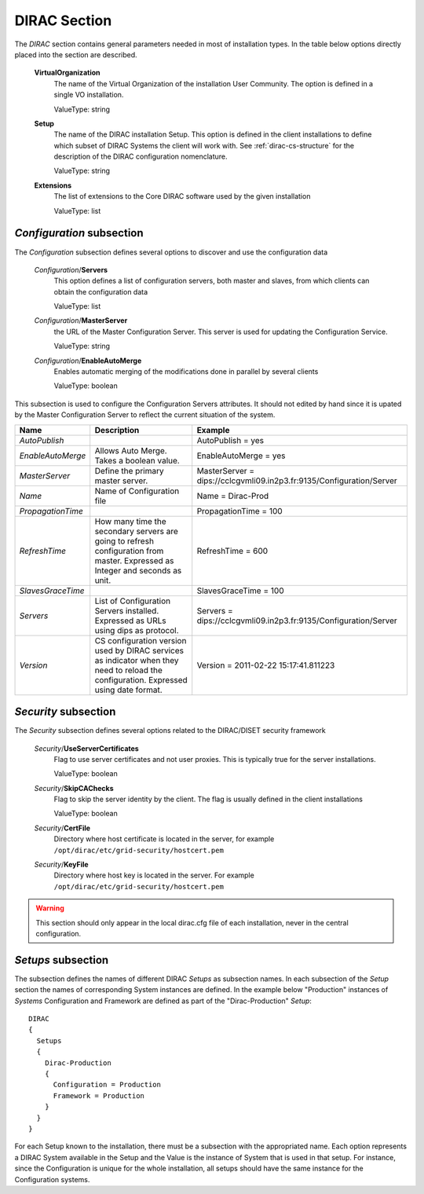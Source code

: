.. _dirac-general-cs:

=====================================
DIRAC Section
=====================================

The *DIRAC* section contains general parameters needed in most of installation types.
In the table below options directly placed into the section are described.

  **VirtualOrganization**
    The name of the Virtual Organization of the installation User Community. The option is defined
    in a single VO installation. 
    
    ValueType: string
  
  **Setup**
    The name of the DIRAC installation Setup. This option is defined in the client installations
    to define which subset of DIRAC Systems the client will work with. See :ref:`dirac-cs-structure`
    for the description of the DIRAC configuration nomenclature.
    
    ValueType: string
    
  **Extensions**
    The list of extensions to the Core DIRAC software used by the given installation
    
    ValueType: list

*Configuration* subsection
----------------------------

The *Configuration* subsection defines several options to discover and use the configuration data
  
  *Configuration*/**Servers**
    This option defines a list of configuration servers, both master and slaves, from which clients can
    obtain the configuration data
    
    ValueType: list
    
  *Configuration*/**MasterServer**
    the URL of the Master Configuration Server. This server is used for updating the Configuration Service.
    
    ValueType: string
    
  *Configuration*/**EnableAutoMerge**
    Enables automatic merging of the modifications done in parallel by several clients
    
    ValueType: boolean
    
This subsection is used to configure the Configuration Servers attributes. It should not edited by hand since it is
upated by the Master Configuration Server to reflect the current situation of the system.

+-------------------+----------------------------------------------------+----------------------------------------------------------------------+
| **Name**          | **Description**                                    | **Example**                                                          |
+-------------------+----------------------------------------------------+----------------------------------------------------------------------+
| *AutoPublish*     |                                                    | AutoPublish = yes                                                    |
+-------------------+----------------------------------------------------+----------------------------------------------------------------------+
| *EnableAutoMerge* | Allows Auto Merge. Takes a boolean value.          | EnableAutoMerge = yes                                                |
+-------------------+----------------------------------------------------+----------------------------------------------------------------------+
| *MasterServer*    | Define the primary master server.                  | MasterServer = dips://cclcgvmli09.in2p3.fr:9135/Configuration/Server |
+-------------------+----------------------------------------------------+----------------------------------------------------------------------+
| *Name*            | Name of Configuration file                         | Name = Dirac-Prod                                                    |
+-------------------+----------------------------------------------------+----------------------------------------------------------------------+
| *PropagationTime* |                                                    | PropagationTime = 100                                                |
+-------------------+----------------------------------------------------+----------------------------------------------------------------------+
| *RefreshTime*     | How many time the secondary servers are going to   | RefreshTime = 600                                                    |
|                   | refresh configuration from master.                 |                                                                      |
|                   | Expressed as Integer and seconds as unit.          |                                                                      |
+-------------------+----------------------------------------------------+----------------------------------------------------------------------+
| *SlavesGraceTime* |                                                    | SlavesGraceTime = 100                                                |
+-------------------+----------------------------------------------------+----------------------------------------------------------------------+
| *Servers*         | List of Configuration Servers installed. Expressed | Servers = dips://cclcgvmli09.in2p3.fr:9135/Configuration/Server      |
|                   | as URLs using dips as protocol.                    |                                                                      |
+-------------------+----------------------------------------------------+----------------------------------------------------------------------+
| *Version*         | CS configuration version used by DIRAC services    | Version = 2011-02-22 15:17:41.811223                                 |
|                   | as indicator when they need to reload the          |                                                                      |
|                   | configuration. Expressed using date format.        |                                                                      |
+-------------------+----------------------------------------------------+----------------------------------------------------------------------+




*Security* subsection
------------------------

The *Security* subsection defines several options related to the DIRAC/DISET security framework

  *Security*/**UseServerCertificates**
    Flag to use server certificates and not user proxies. This is typically true for the server
    installations.
    
    ValueType: boolean
    
  *Security*/**SkipCAChecks** 
    Flag to skip the server identity by the client. The flag is usually defined in the client installations
    
    ValueType: boolean 

  *Security*/**CertFile**
    Directory where host certificate is located in the server, for example ``/opt/dirac/etc/grid-security/hostcert.pem``

  *Security*/**KeyFile**
    Directory where host key is located in the server. For example ``/opt/dirac/etc/grid-security/hostcert.pem``

.. warning:: This section should only appear in the local dirac.cfg file of each installation, never in the central configuration.

*Setups* subsection
-----------------------

The subsection defines the names of different DIRAC *Setups* as subsection names. In each subsection of the *Setup* section
the names of corresponding System instances are defined. In the example below "Production" instances of *Systems* 
Configuration and Framework are defined as part of the "Dirac-Production" *Setup*::

  DIRAC
  {
    Setups
    {
      Dirac-Production
      {
        Configuration = Production
        Framework = Production
      }
    }
  }       

For each Setup known to the installation, there must be a subsection with the appropriated name.  Each option represents
a DIRAC System available in the Setup and the Value is the instance of System that is used in that setup. For instance,
since the Configuration is unique for the whole installation, all setups should have the same instance for the
Configuration systems.
